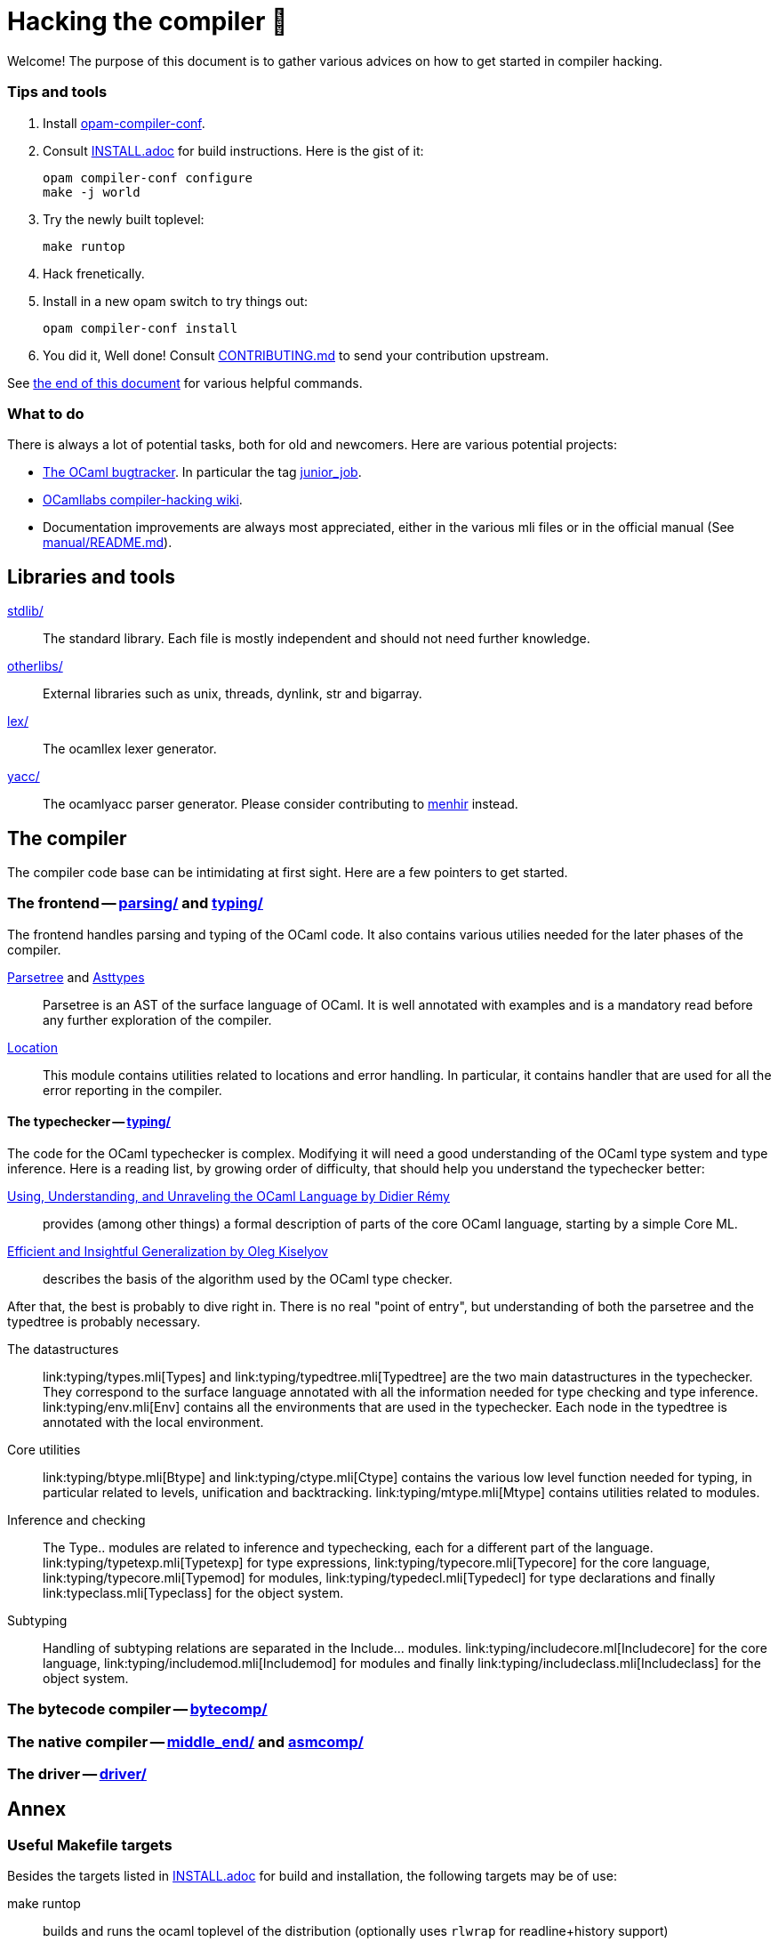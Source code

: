 = Hacking the compiler 🐫

Welcome! The purpose of this document is to gather various advices on how to get started in compiler hacking.

=== Tips and tools

1. Install https://github.com/gasche/opam-compiler-conf[opam-compiler-conf].

2. Consult link:INSTALL.adoc[] for build instructions. Here is the gist of it:
+
----
opam compiler-conf configure
make -j world
----

3. Try the newly built toplevel:
+
----
make runtop
----

4. Hack frenetically.

5. Install in a new opam switch to try things out:
+
----
opam compiler-conf install
----

6. You did it, Well done! Consult link:CONTRIBUTING.md[] to send your contribution upstream.

See <<Annex,the end of this document>> for various helpful commands.

=== What to do

There is always a lot of potential tasks, both for old and newcomers. Here are various potential projects:

* http://caml.inria.fr/mantis/view_all_bug_page.php[The OCaml bugtracker].
In particular the tag http://caml.inria.fr/mantis/search.php?project_id=1&sticky_issues=1&sortby=last_updated&dir=DESC&highlight_changed=24&hide_status_id=90&tag_string=junior_job[junior_job].
* https://github.com/ocamllabs/compiler-hacking/wiki/Things-to-work-on[OCamllabs compiler-hacking wiki].
* Documentation improvements are always most appreciated, either in the various mli files or in the official manual (See link:manual/README.md[]).

== Libraries and tools

link:stdlib/[]:: The standard library. Each file is mostly independent and should not need further knowledge.

link:otherlibs/[]:: External libraries such as +unix+, +threads+, +dynlink+, +str+ and +bigarray+.

link:lex/[]:: The +ocamllex+ lexer generator.

link:yacc/[]:: The +ocamlyacc+ parser generator. Please consider contributing to link:http://gallium.inria.fr/~fpottier/menhir/[menhir] instead.


== The compiler

The compiler code base can be intimidating at first sight. Here are a few pointers to get started.

=== The frontend -- link:parsing/[] and link:typing/[]

The frontend handles parsing and typing of the OCaml code. It also contains various utilies needed for the later phases of the compiler.

link:parsing/parsetree.mli[Parsetree] and link:parsing/asttypes.mli[Asttypes]:: +Parsetree+ is an AST of the surface language of OCaml. It is well annotated with examples and is a mandatory read before any further exploration of the compiler.

link:parsing/location.mli[Location]:: This module contains utilities related to locations and error handling. In particular, it contains handler that are used for all the error reporting in the compiler.

==== The typechecker -- link:typing/[]

The code for the OCaml typechecker is complex. Modifying it will need a good understanding of the OCaml type system and type inference. Here is a reading list, by growing order of difficulty, that should help you understand the typechecker better:

http://caml.inria.fr/pub/docs/u3-ocaml/index.html[Using, Understanding, and Unraveling the OCaml Language by Didier Rémy] :: provides (among other things) a formal description of parts of the core OCaml language, starting by a simple Core ML.

http://okmij.org/ftp/ML/generalization.html[Efficient and Insightful Generalization by Oleg Kiselyov] :: describes the basis of the algorithm used by the OCaml type checker.

After that, the best is probably to dive right in. There is no real "point of entry", but understanding of both the parsetree and the typedtree is probably necessary.

The datastructures ::
+link:typing/types.mli[Types]+ and +link:typing/typedtree.mli[Typedtree]+ are the two main datastructures in the typechecker. They correspond to the surface language annotated with all the information needed for type checking and type inference. +link:typing/env.mli[Env]+ contains all the environments that are used in the typechecker. Each node in the typedtree is annotated with the local environment.

Core utilities ::
+link:typing/btype.mli[Btype]+ and +link:typing/ctype.mli[Ctype]+ contains the various low level function needed for typing, in particular related to levels, unification and backtracking. +link:typing/mtype.mli[Mtype]+ contains utilities related to modules.

Inference and checking::
The +Type..+ modules are related to inference and typechecking, each for a different part of the language. +link:typing/typetexp.mli[Typetexp]+ for type expressions, +link:typing/typecore.mli[Typecore]+ for the core language, +link:typing/typecore.mli[Typemod]+ for modules, +link:typing/typedecl.mli[Typedecl]+ for type declarations and finally +link:typeclass.mli[Typeclass]+ for the object system.

Subtyping::
Handling of subtyping relations are separated in the +Include...+ modules. +link:typing/includecore.ml[Includecore]+ for the core language, +link:typing/includemod.mli[Includemod]+ for modules and finally +link:typing/includeclass.mli[Includeclass]+ for the object system.

=== The bytecode compiler -- link:bytecomp/[]

=== The native compiler -- link:middle_end/[] and link:asmcomp/[]

=== The driver -- link:driver/[]

== Annex

=== Useful Makefile targets

Besides the targets listed in link:INSTALL.adoc[] for build and
installation, the following targets may be of use:

+make runtop+ :: builds and runs the ocaml toplevel of the distribution
                          (optionally uses `rlwrap` for readline+history support)
+make natruntop+:: builds and runs the native ocaml toplevel (experimental)

+make partialclean+:: Clean the OCaml files but keep the compiled C files.

+make depend+:: Regenerate the +.depend+ file. Should be used each time new dependencies are added between files.

=== Bootstrapping

The OCaml compiler is bootstrapped. This means that a previous version of the OCaml compiler (along with various tools and a compiled version of the standard library) is included in the repository under the link:boot/[] directory.
Details can be found in link:INSTALL.adoc#bootstrap[INSTALL.adoc].
